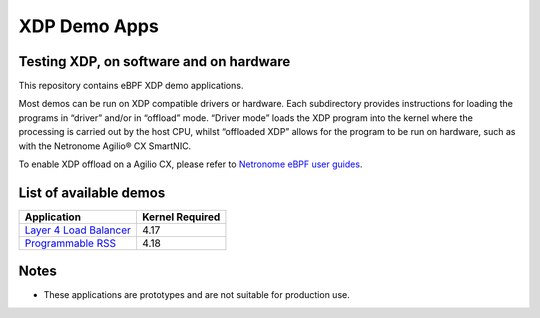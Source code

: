 XDP Demo Apps
=============

Testing XDP, on software and on hardware
~~~~~~~~~~~~~~~~~~~~~~~~~~~~~~~~~~~~~~~~

This repository contains eBPF XDP demo applications.

Most demos can be run on XDP compatible drivers or hardware. Each subdirectory
provides instructions for loading the programs in “driver” and/or in “offload”
mode. “Driver mode” loads the XDP program into the kernel where the processing
is carried out by the host CPU, whilst “offloaded XDP” allows for the program
to be run on hardware, such as with the Netronome Agilio® CX SmartNIC.

To enable XDP offload on a Agilio CX, please refer to `Netronome eBPF user guides`_.

.. _Netronome eBPF user guides: https://help.netronome.com/support/solutions/folders/36000172266

List of available demos
~~~~~~~~~~~~~~~~~~~~~~~

======================== ===============
Application              Kernel Required
======================== ===============
`Layer 4 Load Balancer`_     4.17
`Programmable RSS`_          4.18
======================== ===============

.. _Layer 4 Load Balancer: l4lb/
.. _Programmable RSS: programmable_rss/

Notes
~~~~~

- These applications are prototypes and are not suitable for production use.
